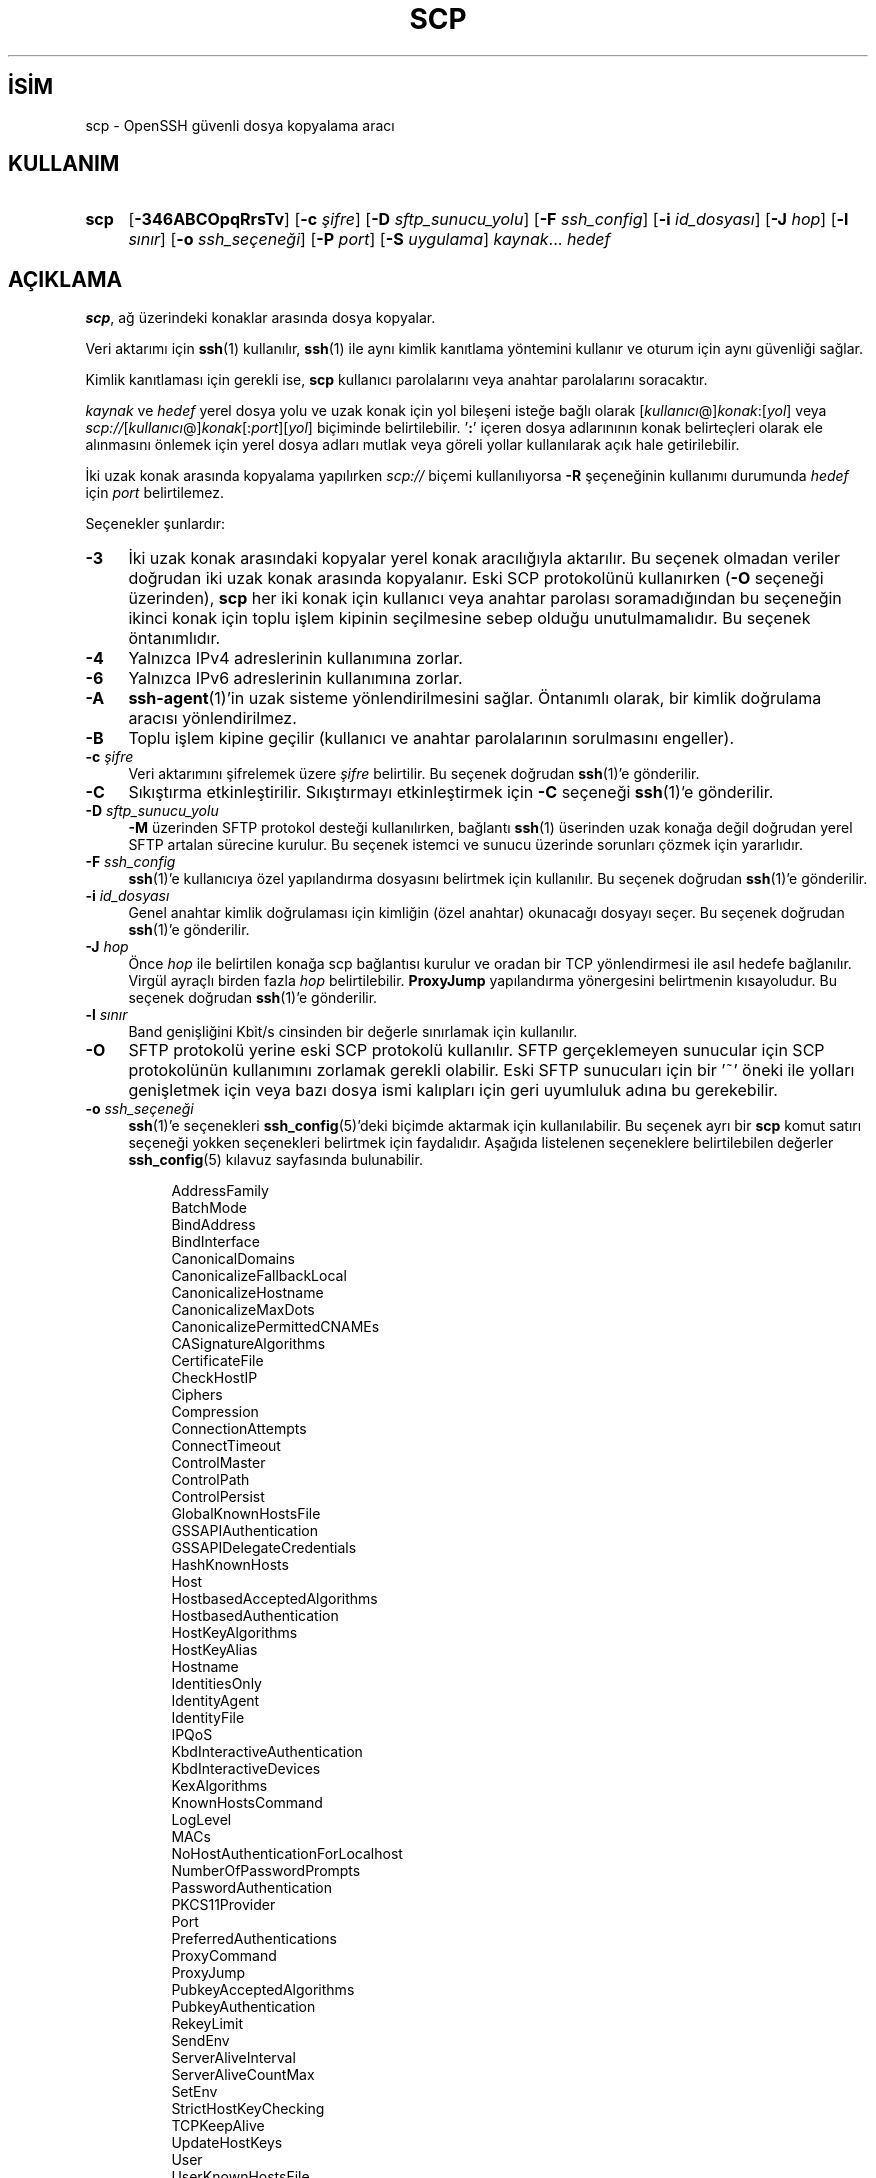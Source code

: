 .ig
 * Bu kılavuz sayfası Türkçe Linux Belgelendirme Projesi (TLBP) tarafından
 * XML belgelerden derlenmiş olup manpages-tr paketinin parçasıdır:
 * https://github.com/TLBP/manpages-tr
 *
 * Özgün Belgenin Lisans ve Telif Hakkı bilgileri:
 *
 * Author: Tatu Ylonen <ylo (at) cs.hut.fi>
 *
 * Copyright (c) 1995 Tatu Ylonen <ylo (at) cs.hut.fi>, Espoo, Finland
 *                    All rights reserved
 *
 * Created: Sun May  7 00:14:37 1995 ylo
 *
 * Redistribution and use in source and binary forms, with or without
 * modification, are permitted provided that the following conditions
 * are met:
 * 1. Redistributions of source code must retain the above copyright
 *    notice, this list of conditions and the following disclaimer.
 * 2. Redistributions in binary form must reproduce the above copyright
 *   notice, this list of conditions and the following disclaimer in the
 *    documentation and/or other materials provided with the distribution.
 *
 * THIS SOFTWARE IS PROVIDED BY THE AUTHOR ’’AS IS’’ AND ANY EXPRESS OR
 * IMPLIED WARRANTIES, INCLUDING, BUT NOT LIMITED TO, THE IMPLIED WARRANTIES
 * OF MERCHANTABILITY AND FITNESS FOR A PARTICULAR PURPOSE ARE DISCLAIMED.
 * IN NO EVENT SHALL THE AUTHOR BE LIABLE FOR ANY DIRECT, INDIRECT,
 * INCIDENTAL, SPECIAL, EXEMPLARY, OR CONSEQUENTIAL DAMAGES (INCLUDING, BUT
 * NOT LIMITED TO, PROCUREMENT OF SUBSTITUTE GOODS OR SERVICES; LOSS OF USE,
 * DATA, OR PROFITS; OR BUSINESS INTERRUPTION) HOWEVER CAUSED AND ON ANY
 * THEORY OF LIABILITY, WHETHER IN CONTRACT, STRICT LIABILITY, OR TORT
 * (INCLUDING NEGLIGENCE OR OTHERWISE) ARISING IN ANY WAY OUT OF THE USE OF
 * THIS SOFTWARE, EVEN IF ADVISED OF THE POSSIBILITY OF SUCH DAMAGE.
..
.\" Derlenme zamanı: 2023-01-21T21:03:31+03:00
.TH "SCP" 1 "23 Şubat 2022" "openssh 9.0p1" "Kullanıcı Komutları"
.\" Sözcükleri ilgisiz yerlerden bölme (disable hyphenation)
.nh
.\" Sözcükleri yayma, sadece sola yanaştır (disable justification)
.ad l
.PD 0
.SH İSİM
scp - OpenSSH güvenli dosya kopyalama aracı
.sp
.SH KULLANIM
.IP \fBscp\fR 4
[\fB-346ABCOpqRrsTv\fR] [\fB-c\fR \fIşifre\fR] [\fB-D\fR \fIsftp_sunucu_yolu\fR] [\fB-F\fR \fIssh_config\fR] [\fB-i\fR \fIid_dosyası\fR] [\fB-J\fR \fIhop\fR] [\fB-l\fR \fIsınır\fR] [\fB-o\fR \fIssh_seçeneği\fR] [\fB-P\fR \fIport\fR] [\fB-S\fR \fIuygulama\fR] \fIkaynak\fR... \fIhedef\fR
.sp
.PP
.sp
.SH "AÇIKLAMA"
\fBscp\fR, ağ üzerindeki konaklar arasında dosya kopyalar.
.sp
Veri aktarımı için \fBssh\fR(1) kullanılır, \fBssh\fR(1) ile aynı kimlik kanıtlama yöntemini kullanır ve oturum için aynı güvenliği sağlar.
.sp
Kimlik kanıtlaması için gerekli ise, \fBscp\fR kullanıcı parolalarını veya anahtar parolalarını soracaktır.
.sp
\fIkaynak\fR ve \fIhedef\fR yerel dosya yolu ve uzak konak için yol bileşeni isteğe bağlı olarak [\fIkullanıcı\fR@]\fIkonak\fR:[\fIyol\fR] veya \fIscp://\fR[\fIkullanıcı\fR@]\fIkonak\fR[:\fIport\fR][\fIyol\fR] biçiminde belirtilebilir. ’\fB:\fR’ içeren dosya adlarınının konak belirteçleri olarak ele alınmasını önlemek için yerel dosya adları mutlak veya göreli yollar kullanılarak açık hale getirilebilir.
.sp
İki uzak konak arasında kopyalama yapılırken \fIscp://\fR biçemi kullanılıyorsa \fB-R\fR şeçeneğinin kullanımı durumunda \fIhedef\fR için \fIport\fR belirtilemez.
.sp
Seçenekler şunlardır:
.sp
.TP 4
\fB-3\fR
İki uzak konak arasındaki kopyalar yerel konak aracılığıyla aktarılır. Bu seçenek olmadan veriler doğrudan iki uzak konak arasında kopyalanır. Eski SCP protokolünü kullanırken (\fB-O\fR seçeneği üzerinden), \fBscp\fR her iki konak için kullanıcı veya anahtar parolası soramadığından bu seçeneğin ikinci konak için toplu işlem kipinin seçilmesine sebep olduğu unutulmamalıdır. Bu seçenek öntanımlıdır.
.sp
.TP 4
\fB-4\fR
Yalnızca IPv4 adreslerinin kullanımına zorlar.
.sp
.TP 4
\fB-6\fR
Yalnızca IPv6 adreslerinin kullanımına zorlar.
.sp
.TP 4
\fB-A\fR
\fBssh-agent\fR(1)’in uzak sisteme yönlendirilmesini sağlar. Öntanımlı olarak, bir kimlik doğrulama aracısı yönlendirilmez.
.sp
.TP 4
\fB-B\fR
Toplu işlem kipine geçilir (kullanıcı ve anahtar parolalarının sorulmasını engeller).
.sp
.TP 4
\fB-c\fR \fIşifre\fR
Veri aktarımını şifrelemek üzere \fIşifre\fR belirtilir. Bu seçenek doğrudan \fBssh\fR(1)’e gönderilir.
.sp
.TP 4
\fB-C\fR
Sıkıştırma etkinleştirilir. Sıkıştırmayı etkinleştirmek için \fB-C\fR seçeneği \fBssh\fR(1)’e gönderilir.
.sp
.TP 4
\fB-D\fR \fIsftp_sunucu_yolu\fR
\fB-M\fR üzerinden SFTP protokol desteği kullanılırken, bağlantı \fBssh\fR(1) üserinden uzak konağa değil doğrudan yerel SFTP artalan sürecine kurulur. Bu seçenek istemci ve sunucu üzerinde sorunları çözmek için yararlıdır.
.sp
.TP 4
\fB-F\fR \fIssh_config\fR
\fBssh\fR(1)’e kullanıcıya özel yapılandırma dosyasını belirtmek için kullanılır. Bu seçenek doğrudan \fBssh\fR(1)’e gönderilir.
.sp
.TP 4
\fB-i\fR \fIid_dosyası\fR
Genel anahtar kimlik doğrulaması için kimliğin (özel anahtar) okunacağı dosyayı seçer. Bu seçenek doğrudan \fBssh\fR(1)’e gönderilir.
.sp
.TP 4
\fB-J\fR \fIhop\fR
Önce \fIhop\fR ile belirtilen konağa scp bağlantısı kurulur ve oradan bir TCP yönlendirmesi ile asıl hedefe bağlanılır. Virgül ayraçlı birden fazla \fIhop\fR belirtilebilir. \fBProxyJump\fR yapılandırma yönergesini belirtmenin kısayoludur. Bu seçenek doğrudan \fBssh\fR(1)’e gönderilir.
.sp
.TP 4
\fB-l\fR \fIsınır\fR
Band genişliğini Kbit/s cinsinden bir değerle sınırlamak için kullanılır.
.sp
.TP 4
\fB-O\fR
SFTP protokolü yerine eski SCP protokolü kullanılır. SFTP gerçeklemeyen sunucular için SCP protokolünün kullanımını zorlamak gerekli olabilir. Eski SFTP sunucuları için bir ’~’ öneki ile yolları genişletmek için veya bazı dosya ismi kalıpları için geri uyumluluk adına bu gerekebilir.
.sp
.TP 4
\fB-o\fR \fIssh_seçeneği\fR
\fBssh\fR(1)’e seçenekleri \fBssh_config\fR(5)’deki biçimde aktarmak için kullanılabilir. Bu seçenek ayrı bir \fBscp\fR komut satırı seçeneği yokken seçenekleri belirtmek için faydalıdır. Aşağıda listelenen seçeneklere belirtilebilen değerler \fBssh_config\fR(5) kılavuz sayfasında bulunabilir.
.sp
.RS 4
.RS 4
.nf
AddressFamily
BatchMode
BindAddress
BindInterface
CanonicalDomains
CanonicalizeFallbackLocal
CanonicalizeHostname
CanonicalizeMaxDots
CanonicalizePermittedCNAMEs
CASignatureAlgorithms
CertificateFile
CheckHostIP
Ciphers
Compression
ConnectionAttempts
ConnectTimeout
ControlMaster
ControlPath
ControlPersist
GlobalKnownHostsFile
GSSAPIAuthentication
GSSAPIDelegateCredentials
HashKnownHosts
Host
HostbasedAcceptedAlgorithms
HostbasedAuthentication
HostKeyAlgorithms
HostKeyAlias
Hostname
IdentitiesOnly
IdentityAgent
IdentityFile
IPQoS
KbdInteractiveAuthentication
KbdInteractiveDevices
KexAlgorithms
KnownHostsCommand
LogLevel
MACs
NoHostAuthenticationForLocalhost
NumberOfPasswordPrompts
PasswordAuthentication
PKCS11Provider
Port
PreferredAuthentications
ProxyCommand
ProxyJump
PubkeyAcceptedAlgorithms
PubkeyAuthentication
RekeyLimit
SendEnv
ServerAliveInterval
ServerAliveCountMax
SetEnv
StrictHostKeyChecking
TCPKeepAlive
UpdateHostKeys
User
UserKnownHostsFile
VerifyHostKeyDNS
.fi
.sp
.RE
.RE
.IP
.sp
.TP 4
\fB-P\fR \fIport\fR
Uzak konakta bağlantı kurulacak \fIport\fRu belirtmek için kullanılır.
.sp
.TP 4
\fB-p\fR
Kaynak dosyadaki değişiklik ve erişim zamanları ile kipler korunur.
.sp
.TP 4
\fB-q\fR
Sessiz kip: İlerleme sayacı ve \fBssh\fR(1)’den gelen uyarı ve tanı iletileri gösterilmez.
.sp
.TP 4
\fB-R\fR
İki uzak konak arasındaki kopyalama, kaynak konağa bağlanarak ve orada \fBscp\fR çalıştırılarak gerçekleştirilir. Bu, kaynak konakta çalışan \fBscp\fR’nin parola gerektirmeden hedef konakta kimlik doğrulaması yapabilmesini gerektirir.
.sp
.TP 4
\fB-r\fR
Dizinlerin tamamı ardarda kopyalanır. \fBscp\fR’nin (alt) dizinlerde rastladığı sembolik bağları izleyeceği unutulmamalıdır.
.sp
.TP 4
\fB-S \fR \fIuygulama\fR
Şifreli bağlantı için kullanılacak \fIuygulama\fR adını belirler. Bu uygulama \fBssh\fR(1) seçeneklerini algılayabilmelidir.
.sp
.TP 4
\fB-T\fR
Katı dosya adı denetimini devre dışı bırakır. Öntanımlı olarak, dosyaları uzak konaktan yerel bir dizine kopyalarken \fBscp\fR, uzak ucun beklenmeyen veya istenmeyen dosyalar göndermesini önlemek için alınan dosya adlarının komut satırında belirtilenlerle eşleşip eşleşmediğine bakar. Çeşitli işletim sistemlerinin ve kabukların dosya adı kalıp karakterlerini yorumlama biçimlerindeki farklılıklar nedeniyle, bu denetimler istenen dosyaların reddedilmesine neden olabilir. Bu seçenek, sunucunun beklenmedik dosya adları göndermeyeceğine tam olarak güvenme pahasına bu denetimleri devre dışı bırakır.
.sp
.TP 4
\fB-v\fR
Ayrıntılı bilgi verilir. \fBscp\fR’nin ve \fBssh\fR(1)’in kendi işlemleri hakkında hata ayıklama iletileri basmasını sağlar. Bu seçenek bağlantı, kimlik kanıtlama ve yapılandırma sorunlarının çözümlenmesinde yararlıdır.
.sp
.PP
.sp
.SH "ÇIKIŞ DURUMU"
\fBscp\fR başarılı olursa sıfır değerini döndürerek çıkar, bir hata oluşmuşsa sıfırdan büyük bir değerle çıkar.
.sp
.SH "YAZAN"
Timo Rinne ve Tatu Ylonen tarafından yazılmıştır.
.sp
.SH "TARİHÇE"
\fBscp\fR, Regents of the University of California’nın BSD kaynak kodlarındaki \fBrcp\fR(1) uygulamasına dayanarak geliştirilmiştir.
.sp
OpenSSH 8.8 sürümünden beri, \fBscp\fR aktarım için öntanımlı olarak SFTP protokolünü kullanmaktadır.
.sp
.SH "İLGİLİ BELGELER"
\fBrcp\fR(1), \fBsftp\fR(1), \fBssh\fR(1), \fBssh-add\fR(1), \fBssh-agent\fR(1), \fBssh-keygen\fR(1), \fBssh_config\fR(5), \fBsftp-server\fR(8), \fBsshd\fR(8).
.sp
.SH "YETERSİZLİKLER"
Eski SCP protokolü (\fB-O\fR seçeneği ile seçilir), \fBglob\fR(3) kalıp eşleştirmesini gerçekleştirmek için uzak kullanıcının kabuk çalıştırmasını gerektirir. Bu, uzak kabuk için özel anlamı olan karakterlerin dikkatli bir şekilde öncelenmesini gerektirir.
.sp
.SH "ÇEVİREN"
© 2003 Yalçın Kolukısa
.br
© 2022 Nilgün Belma Bugüner
.br
Bu çeviri özgür yazılımdır: Yasaların izin verdiği ölçüde HİÇBİR GARANTİ YOKTUR.
.br
Lütfen, çeviri ile ilgili bildirimde bulunmak veya çeviri yapmak için https://github.com/TLBP/manpages-tr/issues adresinde "New Issue" düğmesine tıklayıp yeni bir konu açınız ve isteğinizi belirtiniz.
.sp
